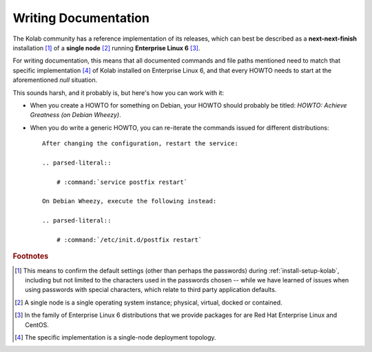 .. _dev-writing-documentation:

=====================
Writing Documentation
=====================

The Kolab community has a reference implementation of its releases,
which can best be described as a **next-next-finish** installation [#]_
of a **single node** [#]_ running **Enterprise Linux 6** [#]_.

For writing documentation, this means that all documented commands and
file paths mentioned need to match that specific implementation [#]_ of
Kolab installed on Enterprise Linux 6, and that every HOWTO needs to
start at the aforementioned *null* situation.

This sounds harsh, and it probably is, but here's how you can work with
it:

*   When you create a HOWTO for something on Debian, your HOWTO should
    probably be titled: *HOWTO: Achieve Greatness (on Debian Wheezy)*.

*   When you do write a generic HOWTO, you can re-iterate the commands
    issued for different distributions::

        After changing the configuration, restart the service:

        .. parsed-literal::

            # :command:`service postfix restart`

        On Debian Wheezy, execute the following instead:

        .. parsed-literal::

            # :command:`/etc/init.d/postfix restart`

.. rubric:: Footnotes

.. [#]

    This means to confirm the default settings (other than perhaps the
    passwords) during :ref:`install-setup-kolab`, including but not
    limited to the characters used in the passwords chosen -- while we
    have learned of issues when using passwords with special characters,
    which relate to third party application defaults.

.. [#]

    A single node is a single operating system instance; physical,
    virtual, docked or contained.

.. [#]

    In the family of Enterprise Linux 6 distributions that we provide
    packages for are Red Hat Enterprise Linux and CentOS.

.. [#]

    The specific implementation is a single-node deployment topology.
